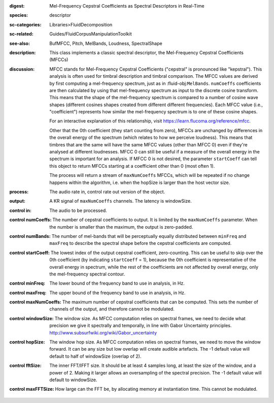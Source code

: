 :digest: Mel-Frequency Cepstral Coefficients as Spectral Descriptors in Real-Time
:species: descriptor
:sc-categories: Libraries>FluidDecomposition
:sc-related: Guides/FluidCorpusManipulationToolkit
:see-also: BufMFCC, Pitch, MelBands, Loudness, SpectralShape
:description: This class implements a classic spectral descriptor, the Mel-Frequency Cepstral Coefficients (MFCCs)
:discussion: 
   MFCC stands for Mel-Frequency Cepstral Coefficients ("cepstral" is pronounced like "kepstral"). This analysis is often used for timbral description and timbral comparison. The MFCC values are derived by first computing a mel-frequency spectrum, just as in :fluid-obj:``MelBands``. ``numCoeffs`` coefficients are then calculated by using that mel-frequency spectrum as input to the discrete cosine transform. This means that the shape of the mel-frequency spectrum is compared to a number of cosine wave shapes (different cosines shapes created from different different frequencies). Each MFCC value (i.e., "coefficient") represents how similar the mel-frequency spectrum is to one of these cosine shapes. 
   
   For an interactive explanation of this relationship, visit https://learn.flucoma.org/reference/mfcc.
   
   Other that the 0th coefficient (they start counting from zero), MFCCs are unchanged by differences in the overall energy of the spectrum (which relates to how we perceive loudness). This means that timbres that are the same will have the same MFCC values (other than MFCC 0) even if they're analysed at different loudnesses. MFCC 0 can still be useful if a measure of the overall energy in the spectrum is important for an analysis. If MFCC 0 is not desired, the parameter ``startCoeff`` can tell this object to return MFCCs starting at a coefficient other than 0 (most often 1). 
   
   The process will return a stream of ``maxNumCoeffs`` MFCCs, which will be repeated if no change happens within the algorithm, i.e. when the hopSize is larger than the host vector size.
   
   .. only_in:: sc

      When ``numCoeffs`` is less than ``maxNumCoeffs`` the result will be zero-padded on the right so the control stream returned by this object is alwasy ``maxNumCoeffs`` channels.

:process: The audio rate in, control rate out version of the object.
:output: A  KR signal of ``maxNumCoeffs`` channels. The latency is windowSize.


:control in:

   The audio to be processed.

:control numCoeffs:

   The number of cepstral coefficients to output. It is limited by the ``maxNumCoeffs`` parameter. When the number is smaller than the maximum, the output is zero-padded.

:control numBands:

   The number of mel-bands that will be perceptually equally distributed between ``minFreq`` and ``maxFreq`` to describe the spectral shape before the cepstral coefficients are computed.

:control startCoeff:

   The lowest index of the output cepstral coefficient, zero-counting. This can be useful to skip over the 0th coefficient (by indicating ``startCoeff`` = 1), because the 0th coefficient is representative of the overall energy in spectrum, while the rest of the coefficients are not affected by overall energy, only the mel-frequency spectral contour.

:control minFreq:

   The lower bound of the frequency band to use in analysis, in Hz.

:control maxFreq:

    The upper bound of the frequency band to use in analysis, in Hz.

:control maxNumCoeffs:

   The maximum number of cepstral coefficients that can be computed. This sets the number of channels of the output, and therefore cannot be modulated.

:control windowSize:

   The window size. As MFCC computation relies on spectral frames, we need to decide what precision we give it spectrally and temporally, in line with Gabor Uncertainty principles. http://www.subsurfwiki.org/wiki/Gabor_uncertainty

:control hopSize:

   The window hop size. As MFCC computation relies on spectral frames, we need to move the window forward. It can be any size but low overlap will create audible artefacts. The -1 default value will default to half of windowSize (overlap of 2).

:control fftSize:

   The inner FFT/IFFT size. It should be at least 4 samples long, at least the size of the window, and a power of 2. Making it larger allows an oversampling of the spectral precision. The -1 default value will default to windowSize.

:control maxFFTSize:

   How large can the FFT be, by allocating memory at instantiation time. This cannot be modulated.

